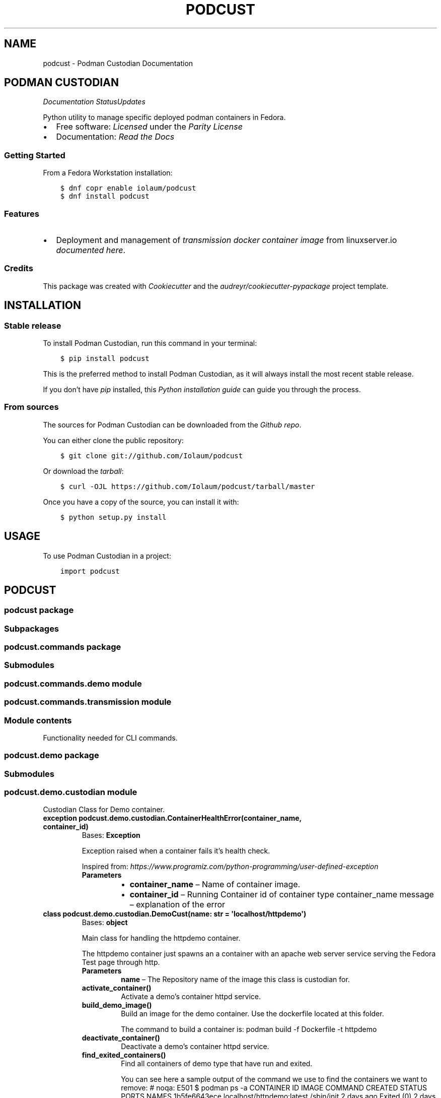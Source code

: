 .\" Man page generated from reStructuredText.
.
.TH "PODCUST" "1" "Mar 06, 2021" "0.0.33" "Podman Custodian"
.SH NAME
podcust \- Podman Custodian Documentation
.
.nr rst2man-indent-level 0
.
.de1 rstReportMargin
\\$1 \\n[an-margin]
level \\n[rst2man-indent-level]
level margin: \\n[rst2man-indent\\n[rst2man-indent-level]]
-
\\n[rst2man-indent0]
\\n[rst2man-indent1]
\\n[rst2man-indent2]
..
.de1 INDENT
.\" .rstReportMargin pre:
. RS \\$1
. nr rst2man-indent\\n[rst2man-indent-level] \\n[an-margin]
. nr rst2man-indent-level +1
.\" .rstReportMargin post:
..
.de UNINDENT
. RE
.\" indent \\n[an-margin]
.\" old: \\n[rst2man-indent\\n[rst2man-indent-level]]
.nr rst2man-indent-level -1
.\" new: \\n[rst2man-indent\\n[rst2man-indent-level]]
.in \\n[rst2man-indent\\n[rst2man-indent-level]]u
..
.SH PODMAN CUSTODIAN
\fI\%\fP\fI\%\fP\fI\%Documentation Status\fP\fI\%Updates\fP
.sp
Python utility to manage specific deployed podman containers in Fedora.
.INDENT 0.0
.IP \(bu 2
Free software: \fI\%Licensed\fP under the \fI\%Parity License\fP
.IP \(bu 2
Documentation:  \fI\%Read the Docs\fP
.UNINDENT
.SS Getting Started
.sp
From a Fedora Workstation installation:
.INDENT 0.0
.INDENT 3.5
.sp
.nf
.ft C
$ dnf copr enable iolaum/podcust
$ dnf install podcust
.ft P
.fi
.UNINDENT
.UNINDENT
.SS Features
.INDENT 0.0
.IP \(bu 2
Deployment and management of \fI\%transmission\fP \fI\%docker container image\fP from linuxserver.io
\fI\%documented here\fP\&.
.UNINDENT
.SS Credits
.sp
This package was created with \fI\%Cookiecutter\fP and the \fI\%audreyr/cookiecutter\-pypackage\fP project
template.
.SH INSTALLATION
.SS Stable release
.sp
To install Podman Custodian, run this command in your terminal:
.INDENT 0.0
.INDENT 3.5
.sp
.nf
.ft C
$ pip install podcust
.ft P
.fi
.UNINDENT
.UNINDENT
.sp
This is the preferred method to install Podman Custodian, as it will always install the most
recent stable release.
.sp
If you don’t have \fI\%pip\fP installed, this \fI\%Python installation guide\fP can guide
you through the process.
.SS From sources
.sp
The sources for Podman Custodian can be downloaded from the \fI\%Github repo\fP\&.
.sp
You can either clone the public repository:
.INDENT 0.0
.INDENT 3.5
.sp
.nf
.ft C
$ git clone git://github.com/Iolaum/podcust
.ft P
.fi
.UNINDENT
.UNINDENT
.sp
Or download the \fI\%tarball\fP:
.INDENT 0.0
.INDENT 3.5
.sp
.nf
.ft C
$ curl \-OJL https://github.com/Iolaum/podcust/tarball/master
.ft P
.fi
.UNINDENT
.UNINDENT
.sp
Once you have a copy of the source, you can install it with:
.INDENT 0.0
.INDENT 3.5
.sp
.nf
.ft C
$ python setup.py install
.ft P
.fi
.UNINDENT
.UNINDENT
.SH USAGE
.sp
To use Podman Custodian in a project:
.INDENT 0.0
.INDENT 3.5
.sp
.nf
.ft C
import podcust
.ft P
.fi
.UNINDENT
.UNINDENT
.SH PODCUST
.SS podcust package
.SS Subpackages
.SS podcust.commands package
.SS Submodules
.SS podcust.commands.demo module
.SS podcust.commands.transmission module
.SS Module contents
.sp
Functionality needed for CLI commands.
.SS podcust.demo package
.SS Submodules
.SS podcust.demo.custodian module
.sp
Custodian Class for Demo container.
.INDENT 0.0
.TP
.B exception podcust.demo.custodian.ContainerHealthError(container_name, container_id)
Bases: \fBException\fP
.sp
Exception raised when a container fails it’s health check.
.sp
Inspired from:
\fI\%https://www.programiz.com/python\-programming/user\-defined\-exception\fP
.INDENT 7.0
.TP
.B Parameters
.INDENT 7.0
.IP \(bu 2
\fBcontainer_name\fP – Name of container image.
.IP \(bu 2
\fBcontainer_id\fP – Running Container id of container type container_name
message – explanation of the error
.UNINDENT
.UNINDENT
.UNINDENT
.INDENT 0.0
.TP
.B class podcust.demo.custodian.DemoCust(name: str = \(aqlocalhost/httpdemo\(aq)
Bases: \fBobject\fP
.sp
Main class for handling the httpdemo container.
.sp
The httpdemo container just spawns an a container with an apache web server
service serving the Fedora Test page through http.
.INDENT 7.0
.TP
.B Parameters
\fBname\fP – The Repository name of the image this class is custodian for.
.UNINDENT
.INDENT 7.0
.TP
.B activate_container()
Activate a demo’s container httpd service.
.UNINDENT
.INDENT 7.0
.TP
.B build_demo_image()
Build an image for the demo container. Use the dockerfile located at this folder.
.sp
The command to build a container is:
podman build \-f Dockerfile \-t httpdemo
.UNINDENT
.INDENT 7.0
.TP
.B deactivate_container()
Deactivate a demo’s container httpd service.
.UNINDENT
.INDENT 7.0
.TP
.B find_exited_containers()
Find all containers of demo type that have run and exited.
.sp
You can see here a sample output of the command we use to find the containers we want
to remove:  # noqa: E501
$ podman ps \-a
CONTAINER ID  IMAGE                                     COMMAND     CREATED     STATUS                   PORTS                 NAMES
1b5fe6643ece  localhost/httpdemo:latest                 /sbin/init  2 days ago  Exited (0) 2 days ago    0.0.0.0:8080\->80/tcp  strange_wu
3ea6bf480c47  localhost/httpdemo:latest                 /bin/bash   2 days ago  Exited (0) 2 days ago    0.0.0.0:8080\->80/tcp  funny_williams
63604b048bc9  registry.fedoraproject.org/fedora:latest  /bin/bash   2 days ago  Exited (0) 2 days ago                          practical_kowalevski
b3e4d5b363ce  localhost/httpdemo:latest                 /sbin/init  2 days ago  Exited (137) 2 days ago  0.0.0.0:8080\->80/tcp  pedantic_tesla
c4e4a6847c3d  localhost/httpdemo:latest                 /bin/bash   2 days ago  Exited (0) 2 days ago    0.0.0.0:8080\->80/tcp  jolly_volhard
dc9bffeef1c2  registry.fedoraproject.org/fedora:latest  /bin/bash   2 days ago  Exited (0) 2 days ago    0.0.0.0:8080\->80/tcp  zealous_blackburn0
.UNINDENT
.INDENT 7.0
.TP
.B find_stored_image_id() -> List[str]
This function looks if the system has an appropriate container image and
returns the id of that image.
.sp
Current implementation assumes that the first match is the one we are after.
.sp
TODO: Specify what tag we want to match?
.UNINDENT
.INDENT 7.0
.TP
.B get_running_container_id()
Get the container ID for a running container (of demo type).
.UNINDENT
.INDENT 7.0
.TP
.B health_check()
Runs basic checks to test container’s functionality.
.sp
Verifying health check inspired by:
\fI\%https://stackoverflow.com/a/51242/1904901\fP
.UNINDENT
.INDENT 7.0
.TP
.B image_id: str
.UNINDENT
.INDENT 7.0
.TP
.B name: str
.UNINDENT
.INDENT 7.0
.TP
.B remove_stored_image()
Removes a stored container image corresponding to the name
the class has been instantiated to.
.UNINDENT
.INDENT 7.0
.TP
.B removed_exited_containers()
Remove all containers of demo type that have run and exited.
.sp
Remove an image with:
podman container rm 3ea6bf480c47
.UNINDENT
.INDENT 7.0
.TP
.B run_container()
Start running the demo container.
.UNINDENT
.INDENT 7.0
.TP
.B stop_container()
Stop demo running container.
.UNINDENT
.UNINDENT
.INDENT 0.0
.TP
.B exception podcust.demo.custodian.MissingContainers(container_name)
Bases: \fBException\fP
.sp
Exception raised when not one containers of expected type are running.
.sp
Inspired from:
\fI\%https://www.programiz.com/python\-programming/user\-defined\-exception\fP
.INDENT 7.0
.TP
.B Parameters
\fBcontainer_name\fP – Name of container image.
message – explanation of the error
.UNINDENT
.UNINDENT
.INDENT 0.0
.TP
.B exception podcust.demo.custodian.MultipleContainers(container_id1, container_id2)
Bases: \fBException\fP
.sp
Exception raised when more than one containers of a type are running.
.sp
Inspired from:
\fI\%https://www.programiz.com/python\-programming/user\-defined\-exception\fP
.INDENT 7.0
.TP
.B Parameters
.INDENT 7.0
.IP \(bu 2
\fBcontainer_id1\fP – First container id of container type
.IP \(bu 2
\fBcontainer_id2\fP – Second container id of container type.
message – explanation of the error
.UNINDENT
.UNINDENT
.UNINDENT
.SS Module contents
.SS podcust.transmission package
.SS Submodules
.SS podcust.transmission.custodian module
.sp
Custodian Class for Transmission container.
.sp
This module is responsible for setting up and maintaining the container.
.sp
The container is intended to live inside the users home directory, in a hardcoded
location. Namely \fB$HOME/transmission/\fP\&. The container is deployed within a pod
named transmission.
.INDENT 0.0
.TP
.B class podcust.transmission.custodian.TransmissionCust(name: str = \(aqghcr.io/linuxserver/transmission\(aq)
Bases: \fBobject\fP
.sp
Main class for handling the transmission container.
.INDENT 7.0
.TP
.B Parameters
\fBname\fP – The full repository name of the image this class is custodian for.
.UNINDENT
.INDENT 7.0
.TP
.B check_if_new_version_is_available() -> bool
Check if there is a new version of the transmission docker image from linuxserver io.
.UNINDENT
.INDENT 7.0
.TP
.B deploy()
Create a pod named transmission to deploy our container.
For a successful deployment the following steps must take place:
.INDENT 7.0
.IP \(bu 2
Create the necessary folders, and give them proper permissions.
.IP \(bu 2
Write the proper kube yaml file that we ‘ll use to deploy the container.
.IP \(bu 2
Open the necessary firewall port.
.IP \(bu 2
Execute the podman play command to start the pod with the transmission container.
.UNINDENT
.UNINDENT
.INDENT 7.0
.TP
.B image_id: str
.UNINDENT
.INDENT 7.0
.TP
.B name: str
.UNINDENT
.INDENT 7.0
.TP
.B pull_latest_transmission_image()
Pull latest transmission container image from linuxserver.io
.sp
The relevant shell command is:
.INDENT 7.0
.INDENT 3.5
.sp
.nf
.ft C
$ podman pull ghcr.io/linuxserver/transmission
.ft P
.fi
.UNINDENT
.UNINDENT
.UNINDENT
.INDENT 7.0
.TP
.B rm()
Delete transmission pod.
.UNINDENT
.INDENT 7.0
.TP
.B start()
Start transmission pod.
.UNINDENT
.INDENT 7.0
.TP
.B stop()
Stop transmission pod
.UNINDENT
.INDENT 7.0
.TP
.B update_running_image()
Checks if a new image is available and if so, rebuilds the container.
.UNINDENT
.INDENT 7.0
.TP
.B username: str
.UNINDENT
.UNINDENT
.SS Module contents
.sp
Using the \fI\%Linuxserver.io transmission\fP \fI\%container image\fP
.SS Design Notes.
.INDENT 0.0
.IP \(bu 2
We will be using podman’s ability to instantiate containers through a kubernetes yaml file.
.IP \(bu 2
We will use local configuration file to store sensitive information outside of the source code.
This is security risk and a better option should be implemented for the long term.
.IP \(bu 2
A systemd service is to be created to start the container on boot and close it at power off.
.IP \(bu 2
High level command line commands will be available for common use\-cases
(instantiate container, run it, stop it, upgrade it.)
.UNINDENT
.SS Submodules
.SS podcust.cli module
.sp
Console script for podcust.
.sp
Useful documentation at:
\fI\%https://click.palletsprojects.com/en/7.x/quickstart/#nesting\-commands\fP
\fI\%https://click.palletsprojects.com/en/7.x/complex/\fP
\fI\%https://dev.to/drcloudycoder/develop\-python\-cli\-with\-subcommands\-using\-click\-4892\fP
.SS podcust.platform module
.sp
Retrieve Information about the platform the package is running on.
.INDENT 0.0
.TP
.B podcust.platform.podman_exists()
Check that the podman package is installed and working properly.
Raise an OSError if the podman –version command does not complete successfully.
.UNINDENT
.SS podcust.podcust module
.sp
Main module.
.SS podcust.tools module
.sp
Common podcust tools.
.INDENT 0.0
.TP
.B podcust.tools.get_user_input(message: str)
Present a message to the user and capture user’s response.
Validates that the string is alphanumeric latin characters up to 30 length.
(Wanting to avoid to have to deal with escapted characters and other weird input.
Admittedly this should be trusted input but I m in favor of taking the precaution.
30 alphanumeric characters should allow for complex enough passwords.)
.INDENT 7.0
.TP
.B Args:
message: Message to pring to the user.
.TP
.B Returns:
Reply from the user. Note that this is intended to be a trusted input.
.UNINDENT
.UNINDENT
.SS Module contents
.sp
Top\-level package for Podman Custodian.
.SH CONTRIBUTING
.sp
Contributions are welcome, and they are greatly appreciated! Every little bit
helps, and credit will always be given.
.sp
You can contribute in many ways:
.SS Types of Contributions
.SS Report Bugs
.sp
Report bugs at \fI\%https://github.com/Iolaum/podcust/issues\fP\&.
.sp
If you are reporting a bug, please include:
.INDENT 0.0
.IP \(bu 2
Your operating system name and version.
.IP \(bu 2
Any details about your local setup that might be helpful in troubleshooting.
.IP \(bu 2
Detailed steps to reproduce the bug.
.UNINDENT
.SS Fix Bugs
.sp
Look through the GitHub issues for bugs. Anything tagged with “bug” and “help
wanted” is open to whoever wants to implement it.
.SS Implement Features
.sp
Look through the GitHub issues for features. Anything tagged with “enhancement”
and “help wanted” is open to whoever wants to implement it.
.SS Write Documentation
.sp
Podman Custodian could always use more documentation, whether as part of the
official Podman Custodian docs, in docstrings, or even on the web in blog
posts, articles, and such.
.SS Submit Feedback
.sp
The best way to send feedback is to file an issue at \fI\%https://github.com/Iolaum/podcust/issues\fP\&.
.sp
If you are proposing a feature:
.INDENT 0.0
.IP \(bu 2
Explain in detail how it would work.
.IP \(bu 2
Keep the scope as narrow as possible, to make it easier to implement.
.IP \(bu 2
Remember that this is a volunteer\-driven project, and that contributions
are welcome :)
.UNINDENT
.SS Get Started!
.sp
Ready to contribute? Here’s how to set up \fIpodcust\fP for local development.
.INDENT 0.0
.IP 1. 3
Fork the \fIpodcust\fP repo on GitHub.
.IP 2. 3
Clone your fork locally.
.INDENT 3.0
.INDENT 3.5
.sp
.nf
.ft C
$ git clone git@github.com:your_name_here/podcust.git
$ cd podcust
.ft P
.fi
.UNINDENT
.UNINDENT
.IP 3. 3
From the root of the repository create a python virtual environment to use for our project.
Install the project in editable mode along with developer dependencies.
.INDENT 3.0
.INDENT 3.5
.sp
.nf
.ft C
$ python3 \-m venv venv
$ source venv/bin/activate
(venv) $ pip install \-e .[dev]
.ft P
.fi
.UNINDENT
.UNINDENT
.IP 4. 3
Create a branch for local development.
.INDENT 3.0
.INDENT 3.5
.sp
.nf
.ft C
$ git checkout \-b name\-of\-your\-bugfix\-or\-feature
.ft P
.fi
.UNINDENT
.UNINDENT
.sp
Now you can make your changes locally.
.IP 5. 3
When you’re done making changes, check that your changes pass code quality checks
and tests.
.INDENT 3.0
.INDENT 3.5
.sp
.nf
.ft C
$ make code
$ make test
.ft P
.fi
.UNINDENT
.UNINDENT
.IP 6. 3
Commit your changes and push your branch to GitHub.
.INDENT 3.0
.INDENT 3.5
.sp
.nf
.ft C
$ git add .
$ git commit \-m "Your detailed description of your changes."
$ git push origin name\-of\-your\-bugfix\-or\-feature
.ft P
.fi
.UNINDENT
.UNINDENT
.IP 7. 3
Submit a pull request through the GitHub website.
.UNINDENT
.SS Pull Request Guidelines
.sp
Before you submit a pull request, check that it meets these guidelines:
.INDENT 0.0
.IP 1. 3
The pull request should include tests.
.IP 2. 3
If the pull request adds functionality, the docs should be updated. Put
your new functionality into a function with a docstring, and add the
feature to the list in README.rst.
.IP 3. 3
The pull request should work for Python 3.9, for PyPy and Fedora. Check
the \fI\%relevant GitHub Actions page\fP and make sure that the tests pass.
.UNINDENT
.SS Tips
.sp
To run a subset of tests:
.INDENT 0.0
.INDENT 3.5
.sp
.nf
.ft C
$ pytest tests.test_podcust
.ft P
.fi
.UNINDENT
.UNINDENT
.SS Developing on Fedora Silverblue
.sp
If developing on Fedora Silverblue the following set up is suggested:
.INDENT 0.0
.INDENT 3.5
.sp
.nf
.ft C
# Crete new toolbox
$ toolbox create dev
# Add toolbox entry to /etc/hosts to avoid
# warning: Could not canonicalize hostname: toolbox
$ sudo dnf install nano
$ sudo nano /etc/hosts
# 127.0.0.1 ... toolbox
$ toolbox enter dev
# Following commands are inside the toolbox
$ cd $source_code_root_repository
$ sudo dnf install make fedpkg python3\-wheel python3\-devel python3\-sphinx python3\-click hadolint
$ sudo dnf install python3\-black python3\-coverage python3\-flake8 python3\-mypy python3\-pytest twine yamllint python3\-check\-manifest python3\-pytest\-runner
$ make code
$ make test
$ make fedpkg
.ft P
.fi
.UNINDENT
.UNINDENT
.SS Deploying
.sp
A reminder for the maintainers on how to deploy.
Make sure all your changes are committed (including an entry in HISTORY.rst).
Then run:
.INDENT 0.0
.INDENT 3.5
.sp
.nf
.ft C
$ bump2version patch # possible: major / minor / patch
# Auto committing has been disabled, update documentation and commit and tag manually!
$ git push
$ git push \-\-tags
.ft P
.fi
.UNINDENT
.UNINDENT
.sp
Travis will then deploy to PyPI if tests pass.
.SH CREDITS
.SS Development Lead
.INDENT 0.0
.IP \(bu 2
Nikolaos Perrakis <\fI\%nikperrakis@gmail.com\fP>
.UNINDENT
.SS Contributors
.sp
None yet. Why not be the first?
.SH HISTORY
.SS 0.0.x (2021\-xx\-xx)
.INDENT 0.0
.IP \(bu 2
Add systemd user unit handling for transmission container.
.UNINDENT
.SS 0.0.33 (2021\-03\-01)
.INDENT 0.0
.IP \(bu 2
Re\-license project to parity license.
.IP \(bu 2
Add functionality for installing and updating transmission container.
.IP \(bu 2
Add spec file for building as fedora copr package.
.UNINDENT
.SS 0.0.27 (2021\-02\-25)
.INDENT 0.0
.IP \(bu 2
Migrate to Fedora 33
.IP \(bu 2
Migrate CI to GitHub actions.
.IP \(bu 2
Improve documentation and static code tests.
.UNINDENT
.SS 0.0.26 (2020\-10\-04)
.INDENT 0.0
.IP \(bu 2
Working management functionality (alpha version) for Demo container.
.UNINDENT
.SS 0.0.21 (2020\-09\-25)
.INDENT 0.0
.IP \(bu 2
Added draft functionality for demo http container management.
.IP \(bu 2
Added draft command line functionality.
.UNINDENT
.SS 0.0.20 (2020\-09\-01)
.INDENT 0.0
.IP \(bu 2
Working Fedora tests through Travis CI
.UNINDENT
.SS 0.0.19 (2020\-08\-30)
.INDENT 0.0
.IP \(bu 2
CI, job stages and deploy stage.
.UNINDENT
.SS 0.0.6 (2020\-08\-30)
.INDENT 0.0
.IP \(bu 2
Polishing code quality support tools.
.UNINDENT
.SS 0.0.5 (2020\-08\-28)
.INDENT 0.0
.IP \(bu 2
First release on PyPI.
.UNINDENT
.INDENT 0.0
.IP \(bu 2
genindex
.IP \(bu 2
modindex
.IP \(bu 2
search
.UNINDENT
.SH AUTHOR
Nikolaos Perrakis
.SH COPYRIGHT
2020, Nikolaos Perrakis
.\" Generated by docutils manpage writer.
.
